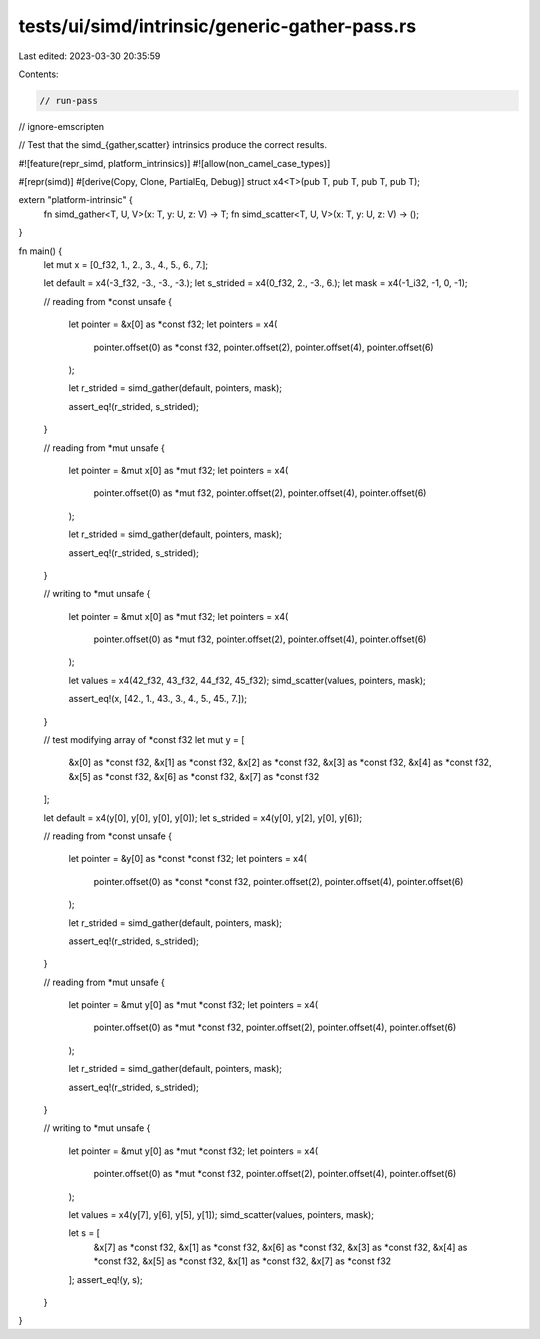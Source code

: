 tests/ui/simd/intrinsic/generic-gather-pass.rs
==============================================

Last edited: 2023-03-30 20:35:59

Contents:

.. code-block:: rs

    // run-pass
// ignore-emscripten

// Test that the simd_{gather,scatter} intrinsics produce the correct results.

#![feature(repr_simd, platform_intrinsics)]
#![allow(non_camel_case_types)]

#[repr(simd)]
#[derive(Copy, Clone, PartialEq, Debug)]
struct x4<T>(pub T, pub T, pub T, pub T);

extern "platform-intrinsic" {
    fn simd_gather<T, U, V>(x: T, y: U, z: V) -> T;
    fn simd_scatter<T, U, V>(x: T, y: U, z: V) -> ();
}

fn main() {
    let mut x = [0_f32, 1., 2., 3., 4., 5., 6., 7.];

    let default = x4(-3_f32, -3., -3., -3.);
    let s_strided = x4(0_f32, 2., -3., 6.);
    let mask = x4(-1_i32, -1, 0, -1);

    // reading from *const
    unsafe {
        let pointer = &x[0] as *const f32;
        let pointers =  x4(
            pointer.offset(0) as *const f32,
            pointer.offset(2),
            pointer.offset(4),
            pointer.offset(6)
        );

        let r_strided = simd_gather(default, pointers, mask);

        assert_eq!(r_strided, s_strided);
    }

    // reading from *mut
    unsafe {
        let pointer = &mut x[0] as *mut f32;
        let pointers = x4(
            pointer.offset(0) as *mut f32,
            pointer.offset(2),
            pointer.offset(4),
            pointer.offset(6)
        );

        let r_strided = simd_gather(default, pointers, mask);

        assert_eq!(r_strided, s_strided);
    }

    // writing to *mut
    unsafe {
        let pointer = &mut x[0] as *mut f32;
        let pointers = x4(
            pointer.offset(0) as *mut f32,
            pointer.offset(2),
            pointer.offset(4),
            pointer.offset(6)
        );

        let values = x4(42_f32, 43_f32, 44_f32, 45_f32);
        simd_scatter(values, pointers, mask);

        assert_eq!(x, [42., 1., 43., 3., 4., 5., 45., 7.]);
    }

    // test modifying array of *const f32
    let mut y = [
        &x[0] as *const f32,
        &x[1] as *const f32,
        &x[2] as *const f32,
        &x[3] as *const f32,
        &x[4] as *const f32,
        &x[5] as *const f32,
        &x[6] as *const f32,
        &x[7] as *const f32
    ];

    let default = x4(y[0], y[0], y[0], y[0]);
    let s_strided = x4(y[0], y[2], y[0], y[6]);

    // reading from *const
    unsafe {
        let pointer = &y[0] as *const *const f32;
        let pointers = x4(
            pointer.offset(0) as *const *const f32,
            pointer.offset(2),
            pointer.offset(4),
            pointer.offset(6)
        );

        let r_strided = simd_gather(default, pointers, mask);

        assert_eq!(r_strided, s_strided);
    }

    // reading from *mut
    unsafe {
        let pointer = &mut y[0] as *mut *const f32;
        let pointers = x4(
            pointer.offset(0) as *mut *const f32,
            pointer.offset(2),
            pointer.offset(4),
            pointer.offset(6)
        );

        let r_strided = simd_gather(default, pointers, mask);

        assert_eq!(r_strided, s_strided);
    }

    // writing to *mut
    unsafe {
        let pointer = &mut y[0] as *mut *const f32;
        let pointers = x4(
            pointer.offset(0) as *mut *const f32,
            pointer.offset(2),
            pointer.offset(4),
            pointer.offset(6)
        );

        let values = x4(y[7], y[6], y[5], y[1]);
        simd_scatter(values, pointers, mask);

        let s = [
            &x[7] as *const f32,
            &x[1] as *const f32,
            &x[6] as *const f32,
            &x[3] as *const f32,
            &x[4] as *const f32,
            &x[5] as *const f32,
            &x[1] as *const f32,
            &x[7] as *const f32
        ];
        assert_eq!(y, s);
    }
}


